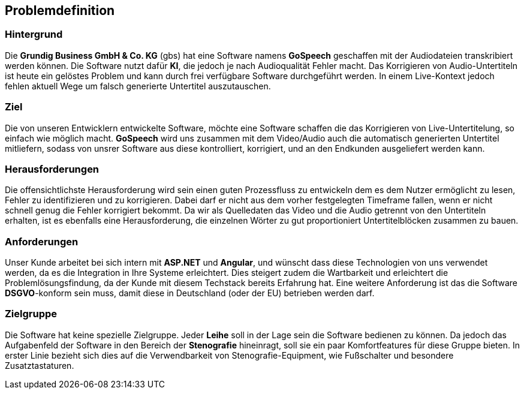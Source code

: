 == Problemdefinition

=== Hintergrund
Die *Grundig Business GmbH & Co. KG* (gbs) hat eine Software namens *GoSpeech* geschaffen mit der Audiodateien transkribiert werden können. Die Software nutzt dafür *KI*, die jedoch je nach Audioqualität Fehler macht. Das Korrigieren von Audio-Untertiteln ist heute ein gelöstes Problem und kann durch frei verfügbare Software durchgeführt werden. In einem Live-Kontext jedoch fehlen aktuell Wege um falsch generierte Untertitel auszutauschen.

=== Ziel
Die von unseren Entwicklern entwickelte Software, möchte eine Software schaffen die das Korrigieren von Live-Untertitelung, so einfach wie möglich macht. *GoSpeech* wird uns zusammen mit dem Video/Audio auch die automatisch generierten Untertitel mitliefern, sodass von unsrer Software aus diese kontrolliert, korrigiert, und an den Endkunden ausgeliefert werden kann.

=== Herausforderungen
Die offensichtlichste Herausforderung wird sein einen guten Prozessfluss zu entwickeln dem es dem Nutzer ermöglicht zu lesen, Fehler zu identifizieren und zu korrigieren. Dabei darf er nicht aus dem vorher festgelegten Timeframe fallen, wenn er nicht schnell genug die Fehler korrigiert bekommt. 
Da wir als Quelledaten das Video und die Audio getrennt von den Untertiteln erhalten, ist es ebenfalls eine Herausforderung, die einzelnen Wörter zu gut proportioniert Untertitelblöcken zusammen zu bauen.

=== Anforderungen
Unser Kunde arbeitet bei sich intern mit *ASP.NET* und *Angular*, und wünscht dass diese Technologien von uns verwendet werden, da es die Integration in Ihre Systeme erleichtert. Dies steigert zudem die Wartbarkeit und erleichtert die Problemlösungsfindung, da der Kunde mit diesem Techstack bereits Erfahrung hat.
Eine weitere Anforderung ist das die Software *DSGVO*-konform sein muss, damit diese in Deutschland (oder der EU) betrieben werden darf.

=== Zielgruppe
Die Software hat keine spezielle Zielgruppe. Jeder *Leihe* soll in der Lage sein die Software bedienen zu können. Da jedoch das Aufgabenfeld der Software in den Bereich der *Stenografie* hineinragt, soll sie ein paar Komfortfeatures für diese Gruppe bieten. In erster Linie bezieht sich dies auf die Verwendbarkeit von Stenografie-Equipment, wie Fußschalter und besondere Zusatztastaturen.
